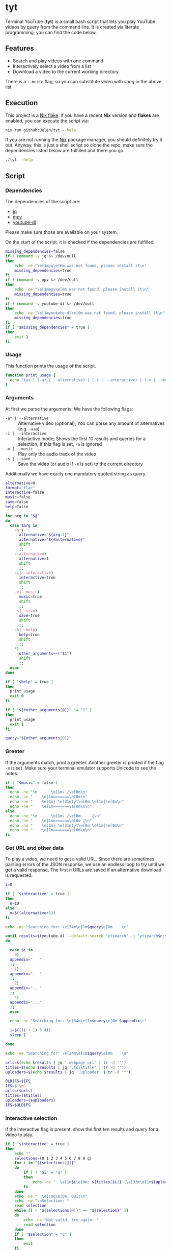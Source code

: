 * tyt
:PROPERTIES:
:header-args: :tangle tyt :shebang "#!/usr/bin/env bash"
:END:

Terminal YouTube (*tyt*) is a small bash script that lets you play YouTube videos by query from the command line.
It is created via literate programming, you can find the code below.

[[./images/screenshot.png]]

** Features

- Search and play videos with one command
- Interactively select a video from a list
- Download a video to the current working directory

There is a =--music= flag, so you can substitute /video/ with /song/ in the above list.

** Execution

This project is a [[https://nixos.wiki/wiki/Flakes][Nix flake]].
If you have a recent *Nix* version and *flakes* are enabled, you can execute the script via:

#+begin_src sh
  nix run github:Deleh/tyt --help
#+end_src

If you are not running the [[https://nixos.org/][Nix]] package manager, you should definitely try it out.
Anyway, this is just a shell script so clone the repo, make sure the dependencies listed below are fulfilled and there you go.

#+begin_src sh
  ./tyt --help
#+end_src
   
** Script
*** Dependencies

The dependencies of the script are:

- [[https://stedolan.github.io/jq/][jq]]
- [[https://mpv.io/][mpv]]
- [[https://ytdl-org.github.io/youtube-dl/][youtube-dl]]

Please make sure those are available on your system.

On the start of the script, it is checked if the dependencies are fulfilled.

#+begin_src bash
  missing_dependencies=false
  if ! command -v jq &> /dev/null
  then
      echo -ne "\e[1mjq\e[0m was not found, please install it\n"
      missing_dependencies=true
  fi
  if ! command -v mpv &> /dev/null
  then
      echo -ne "\e[1mmpv\e[0m was not found, please install it\n"
      missing_dependencies=true
  fi
  if ! command -v youtube-dl &> /dev/null
  then
      echo -ne "\e[1myoutube-dl\e[0m was not found, please install it\n"
      missing_dependencies=true
  fi
  if [ "$missing_dependencies" = true ]
  then
      exit 1
  fi
#+end_src

*** Usage

This function prints the usage of the script.

#+begin_src bash
  function print_usage {
    echo "tyt [ (-a* | --alternative) | (-i | --interactive) | (-m | --music) (-s | --save)] \"QUERY\""
  }
#+end_src

*** Arguments

At first we parse the arguments.
We have the following flags:

- =-a* | --alternative= :: Alternative video (optional); You can parse any amount of alternatives (e.g. =-aaa=)
- =-i | --interactive= :: Interactive mode; Shows the first 10 results and queries for a selection; If this flag is set, =-a= is ignored
- =-m | --music= :: Play only the audio track of the video
- =-s | --save= :: Save the video (or audio if =-m= is set) to the current directory

Additionally we have exacly one mandatory quoted string as query.

#+begin_src bash
  alternative=0
  format="flac"
  interactive=false
  music=false
  save=false
  help=false

  for arg in "$@"
  do
    case $arg in
      -a*)
        alternative="${arg:1}"
        alternative="${#alternative}"
        shift
        ;;
      --alternative)
        alternative=1
        shift
        ;;
      -i|--interactive)
        interactive=true
        shift
        ;;
      -m|--music)
        music=true
        shift
        ;;
      -s|--save)
        save=true
        shift
        ;;
      -h|--help)
        help=true
        shift
        ;;
      ,*)
        other_arguments+=("$1")
        shift
        ;;
    esac
  done

  if [ "$help" = true ]
  then
    print_usage
    exit 0
  fi

  if [ "${#other_arguments[@]}" != "1" ]
  then
    print_usage
    exit 1
  fi

  query="${other_arguments[0]}"
#+end_src

*** Greeter

If the arguments match, print a greeter.
Another greeter is printed if the flag =-m= is set.
Make sure your terminal emulator supports Unicode to see the notes.

#+begin_src bash
  if [ "$music" = false ]
  then
    echo -ne "\n      \e[1m\ /\e[0m\n"
    echo -ne "    \e[1m=======\e[0m\n"
    echo -ne "    \e[1m| \e[31mtyt\e[0m \e[1m|\e[0m\n"
    echo -ne "    \e[1m=======\e[0m\n\n"
  else
    echo -ne "\n      \e[1m\ /\e[0m     ♫\n"
    echo -ne "    \e[1m=======\e[0m ♫\n"
    echo -ne "    \e[1m| \e[31mtyt\e[0m \e[1m|\e[0m\n"
    echo -ne "    \e[1m=======\e[0m\n\n"
  fi
#+end_src

*** Get URL and other data

To play a video, we need to get a valid URL.
Since there are sometimes parsing errors of the JSON response, we use an endless loop to try until we get a valid response.
The first /n/ URLs are saved if an alternative download is requested.

#+begin_src bash
  i=0

  if [ "$interactive" = true ]
  then
    n=10
  else
    n=$((alternative+1))
  fi

  echo -ne "Searching for: \e[34m\e[1m$query\e[0m    \r"

  until results=$(youtube-dl --default-search "ytsearch" -j "ytsearch$n:$query") &> /dev/null
  do

    case $i in
      0)
    appendix="   "
    ;;
      1)
    appendix=".  "
    ;;
      2)
    appendix=".. "
    ;;
      ,*)
    appendix="..."
    ;;
    esac

    echo -ne "Searching for: \e[34m\e[1m$query\e[0m $appendix\r"

    i=$(((i + 1) % 4))
    sleep 1

  done

  echo -ne "Searching for: \e[34m\e[1m$query\e[0m    \n"

  urls=$(echo $results | jq '.webpage_url' | tr -d '"')
  titles=$(echo $results | jq '.fulltitle' | tr -d '"')
  uploaders=$(echo $results | jq '.uploader' | tr -d '"')

  OLDIFS=$IFS
  IFS=$'\n'
  urls=($urls)
  titles=($titles)
  uploaders=($uploaders)
  IFS=$OLDIFS
#+end_src

*** Interactive selection

If the interactive flag is present, show the first ten results and query for a video to play.

#+begin_src bash
  if [ "$interactive" = true ]
  then
      echo ""
      selections=(0 1 2 3 4 5 6 7 8 9 q)
      for i in "${selections[@]}"
      do
          if [ ! "$i" = "q" ]
          then
              echo -ne "  \e[1m$i\e[0m: ${titles[$i]} (\e[33m\e[1m${uploaders[$i]}\e[0m)\n"
          fi
      done
      echo -ne "  \e[1mq\e[0m: Quit\n"
      echo -ne "\nSelection: "
      read selection
      while [[ ! "${selections[@]}" =~ "${selection}" ]]
      do
          echo -ne "Not valid, try again: "
          read selection
      done
      if [ "$selection" = "q" ]
      then
          exit
      fi
      echo ""
      url=${urls[$selection]}
      title=${titles[$selection]}
      uploader=${uploaders[$selection]}
  else
      url=${urls[$alternative]}
      title=${titles[$alternative]}
      uploader=${uploaders[$alternative]}
  fi
#+end_src

*** Play or save video

Finally the video is played via mpv or saved via youtube-dl.
If the =-m= flag is set, only the audio track is played or saved.

In interaction mode, another video is queried to be played.

#+begin_src bash
  function play {
      echo -ne "Playing: \e[32m\e[1m$2\e[0m (\e[33m\e[1m$3\e[0m)\n"
      if [ "$music" = true ]
      then
          mpv --no-video "$1" &> /dev/null
      else
          mpv "$1" &> /dev/null
      fi
  }
  
  function download {
      echo -ne "Downloading: \e[32m\e[1m$2\e[0m (\e[33m\e[1m$3\e[0m)\n"
      if [ "$music" = true ]
      then
          youtube-dl -x -o "%(title)s.%(ext)s" "$1" &> /dev/null
      else
          youtube-dl -o "%(title)s.%(ext)s" "$1" &> /dev/null
      fi
  }

  if [ "$save" = true ]
  then
      download "$url" "$title" "$uploader"
  else
      play "$url" "$title" "$uploader"

      if [ "$interactive" = true ]
      then
          while :
          do
              echo -ne "\nSelect another or enter [q] to quit: "
              read selection
              while [[ ! "${selections[@]}" =~ "${selection}" ]]
              do
                  echo -ne "Not valid, try again: "
                  read selection
              done
              if [ ! "$selection" = "q" ]
              then
                  echo ""
                  url=${urls[$selection]}
                  title=${titles[$selection]}
                  uploader=${uploaders[$selection]}
                  play "$url" "$title" "$uploader"
              else
                exit
              fi
          done
      fi
  fi
#+end_src
